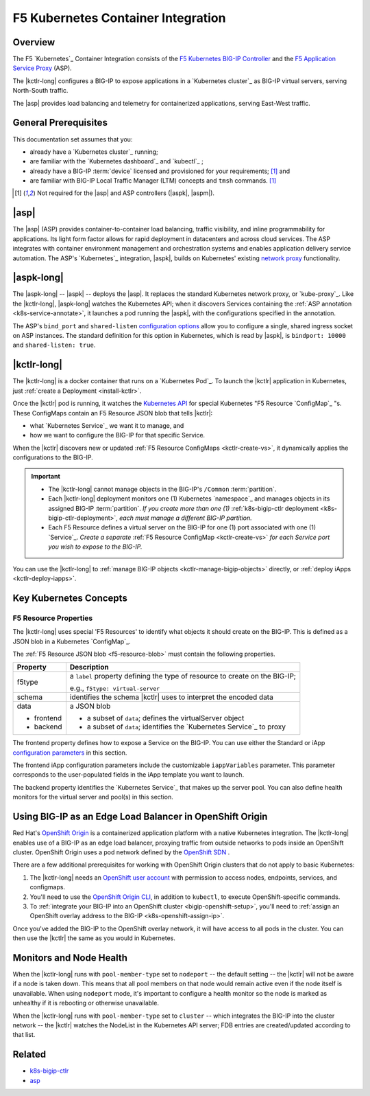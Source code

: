 F5 Kubernetes Container Integration
===================================

Overview
--------

The F5 `Kubernetes`_ Container Integration consists of the `F5 Kubernetes BIG-IP Controller </products/connectors/k8s-bigip-ctlr/latest>`_ and the `F5 Application Service Proxy </products/asp/latest>`_ (ASP).

The |kctlr-long| configures a BIG-IP to expose applications in a `Kubernetes cluster`_ as BIG-IP virtual servers, serving North-South traffic.

The |asp| provides load balancing and telemetry for containerized applications, serving East-West traffic.

.. image:: /_static/media/kubernetes_solution.png
    :scale: 50 %
    :alt: F5 Container Solution for Kubernetes


General Prerequisites
---------------------

This documentation set assumes that you:

- already have a `Kubernetes cluster`_ running;
- are familiar with the `Kubernetes dashboard`_ and `kubectl`_ ;
- already have a BIG-IP :term:`device` licensed and provisioned for your requirements; [#bigipcaveat]_ and
- are familiar with BIG-IP Local Traffic Manager (LTM) concepts and ``tmsh`` commands. [#bigipcaveat]_

.. [#bigipcaveat] Not required for the |asp| and ASP controllers (|aspk|, |aspm|).


|asp|
-----

The |asp| (ASP) provides container-to-container load balancing, traffic visibility, and inline programmability for applications. Its light form factor allows for rapid deployment in datacenters and across cloud services. The ASP integrates with container environment management and orchestration systems and enables application delivery service automation. The ASP's `Kubernetes`_ integration, |aspk|, builds on Kubernetes' existing `network proxy <https://kubernetes.io/docs/admin/kube-proxy/>`_ functionality.

.. seealso:: `ASP product documentation </products/asp/latest/index.html>`_


|aspk-long|
-----------

The |aspk-long| -- |aspk| -- deploys the |asp|. It replaces the standard Kubernetes network proxy, or `kube-proxy`_. Like the |kctlr-long|, |aspk-long| watches the Kubernetes API; when it discovers Services containing the :ref:`ASP annotation <k8s-service-annotate>`, it launches a pod running the |aspk|, with the configurations specified in the annotation.

The ASP's ``bind_port`` and ``shared-listen`` `configuration options <tbd>`_ allow you to configure a single, shared ingress socket on ASP instances. The standard definition for this option in Kubernetes, which is read by |aspk|, is ``bindport: 10000`` and ``shared-listen: true``.


|kctlr-long|
------------

The |kctlr-long| is a docker container that runs on a `Kubernetes Pod`_. To launch the |kctlr| application in Kubernetes, just :ref:`create a Deployment <install-kctlr>`.

Once the |kctlr| pod is running, it watches the `Kubernetes API <https://kubernetes.io/docs/api/>`_ for special Kubernetes "F5 Resource `ConfigMap`_ "s. These ConfigMaps contain an F5 Resource JSON blob that tells |kctlr|:

- what `Kubernetes Service`_ we want it to manage, and
- how we want to configure the BIG-IP for that specific Service.

When the |kctlr| discovers new or updated :ref:`F5 Resource ConfigMaps <kctlr-create-vs>`, it dynamically applies the configurations to the BIG-IP.

.. important::

    * The |kctlr-long| cannot manage objects in the BIG-IP's ``/Common`` :term:`partition`.
    * Each |kctlr-long| deployment monitors one (1) Kubernetes `namespace`_ and manages objects in its assigned BIG-IP :term:`partition`. *If you create more than one (1)* :ref:`k8s-bigip-ctlr deployment <k8s-bigip-ctlr-deployment>`, *each must manage a different BIG-IP partition.*
    * Each F5 Resource defines a virtual server on the BIG-IP for one (1) port associated with one (1) `Service`_. *Create a separate* :ref:`F5 Resource ConfigMap <kctlr-create-vs>` *for each Service port you wish to expose to the BIG-IP.*

You can use the |kctlr-long| to :ref:`manage BIG-IP objects <kctlr-manage-bigip-objects>` directly, or :ref:`deploy iApps <kctlr-deploy-iapps>`.

Key Kubernetes Concepts
-----------------------

.. _k8s-f5-resources:

F5 Resource Properties
``````````````````````

The |kctlr-long| uses special 'F5 Resources' to identify what objects it should create on the BIG-IP. This is defined as a JSON blob in a Kubernetes `ConfigMap`_.

The :ref:`F5 Resource JSON blob <f5-resource-blob>` must contain the following properties.

+---------------------+-------------------------------------------------------+
| Property            | Description                                           |
+=====================+=======================================================+
| f5type              | a ``label`` property defining the type of resource    |
|                     | to create on the BIG-IP;                              |
|                     |                                                       |
|                     | e.g., ``f5type: virtual-server``                      |
+---------------------+-------------------------------------------------------+
| schema              | identifies the schema |kctlr| uses to interpret the   |
|                     | encoded data                                          |
+---------------------+-------------------------------------------------------+
| data                | a JSON blob                                           |
|                     |                                                       |
| - frontend          | - a subset of ``data``; defines the virtualServer     |
|                     |   object                                              |
| - backend           | - a subset of ``data``; identifies the                |
|                     |   `Kubernetes Service`_ to proxy                      |
+---------------------+-------------------------------------------------------+


The frontend property defines how to expose a Service on the BIG-IP.
You can use either the Standard or iApp `configuration parameters <tbd>`_ in this section.

The frontend iApp configuration parameters include the customizable ``iappVariables`` parameter. This parameter corresponds to the user-populated fields in the iApp template you want to launch.

The backend property identifies the `Kubernetes Service`_ that makes up the server pool. You can also define health monitors for the virtual server and pool(s) in this section.


Using BIG-IP as an Edge Load Balancer in OpenShift Origin
---------------------------------------------------------

Red Hat's `OpenShift Origin`_ is a containerized application platform with a native Kubernetes integration. The |kctlr-long| enables use of a BIG-IP as an edge load balancer, proxying traffic from outside networks to pods inside an OpenShift cluster. OpenShift Origin uses a pod network defined by the `OpenShift SDN`_ .

There are a few additional prerequisites for working with OpenShift Origin clusters that do not apply to basic Kubernetes:

#. The |kctlr-long| needs an `OpenShift user account`_ with permission to access nodes, endpoints, services, and configmaps.
#. You'll need to use the `OpenShift Origin CLI`_, in addition to ``kubectl``, to execute OpenShift-specific commands.
#. To :ref:`integrate your BIG-IP into an OpenShift cluster <bigip-openshift-setup>`, you'll need to :ref:`assign an OpenShift overlay address to the BIG-IP <k8s-openshift-assign-ip>`.

Once you've added the BIG-IP to the OpenShift overlay network, it will have access to all pods in the cluster. You can then use the |kctlr| the same as you would in Kubernetes.

Monitors and Node Health
------------------------

When the |kctlr-long| runs with ``pool-member-type`` set to ``nodeport`` -- the default setting -- the |kctlr| will not be aware if a node is taken down. This means that all pool members on that node would remain active even if the node itself is unavailable. When using ``nodeport`` mode, it's important to configure a health monitor so the node is marked as unhealthy if it is rebooting or otherwise unavailable.

When the |kctlr-long| runs with ``pool-member-type`` set to ``cluster`` -- which integrates the BIG-IP into the cluster network -- the |kctlr| watches the NodeList in the Kubernetes API server; FDB entries are created/updated according to that list.


Related
-------

- `k8s-bigip-ctlr </products/connectors/k8s-bigip-ctlr/latest/>`_
- `asp </products/asp/latest>`_



.. _OpenShift Origin: https://www.openshift.org/
.. _OpenShift user account: https://docs.openshift.org/1.2/admin_guide/manage_users.html
.. _OpenShift Origin CLI: https://docs.openshift.org/1.2/cli_reference/index.html
.. _OpenShift SDN: https://docs.openshift.org/latest/architecture/additional_concepts/sdn.html




